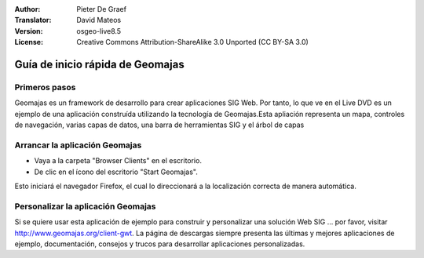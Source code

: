 :Author: Pieter De Graef
:Translator: David Mateos
:Version: osgeo-live8.5
:License: Creative Commons Attribution-ShareAlike 3.0 Unported  (CC BY-SA 3.0)

.. _geomajas-quickstart-es:
 
.. image:: /images/project_logos/logo-geomajas.png
  :width: 50px
  :height: 50px
  :alt: project logo
  :align: right
  :target: http://www.geomajas.org

.. image:: /images/logos/OSGeo_project.png
  :scale: 100 %
  :alt: OSGeo Project
  :align: right
  :target: http://www.osgeo.org

**********************************
Guía de inicio rápida de Geomajas
**********************************

Primeros pasos
===============

Geomajas es un framework de desarrollo para crear aplicaciones SIG Web. Por tanto, lo que ve en el Live DVD es un ejemplo de una aplicación construída utilizando la tecnología de Geomajas.Esta apliación representa un mapa, controles de navegación, varias capas de datos, una barra de herramientas SIG y el árbol de capas

.. image:: /images/screenshots/1024x768/geomajas_1024x768_screen1.png
  :scale: 50%
  :alt: Geomajas Showcase
  :align: right

Arrancar la aplicación Geomajas
================================================================================

* Vaya a la carpeta "Browser Clients" en el escritorio.

* De clic en el ícono del escritorio "Start Geomajas". 

Esto iniciará el navegador Firefox, el cual lo direccionará a la localización correcta de manera automática.


Personalizar la aplicación Geomajas
============================================

Si se quiere usar esta aplicación de ejemplo para construir y personalizar una solución Web SIG … por favor, visitar `<http://www.geomajas.org/client-gwt>`_.
La página de descargas siempre presenta las últimas y mejores aplicaciones de ejemplo, documentación, consejos y trucos para desarrollar aplicaciones personalizadas.
